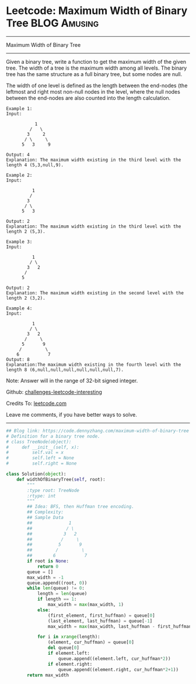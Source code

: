 * Leetcode: Maximum Width of Binary Tree                       :BLOG:Amusing:
#+STARTUP: showeverything
#+OPTIONS: toc:nil \n:t ^:nil creator:nil d:nil
:PROPERTIES:
:type:     redo, binarytree
:END:
---------------------------------------------------------------------
Maximum Width of Binary Tree
---------------------------------------------------------------------
Given a binary tree, write a function to get the maximum width of the given tree. The width of a tree is the maximum width among all levels. The binary tree has the same structure as a full binary tree, but some nodes are null.

The width of one level is defined as the length between the end-nodes (the leftmost and right most non-null nodes in the level, where the null nodes between the end-nodes are also counted into the length calculation.
#+BEGIN_EXAMPLE
Example 1:
Input: 

           1
         /   \
        3     2
       / \     \  
      5   3     9 

Output: 4
Explanation: The maximum width existing in the third level with the length 4 (5,3,null,9).
#+END_EXAMPLE

#+BEGIN_EXAMPLE
Example 2:
Input: 

          1
         /  
        3    
       / \       
      5   3     

Output: 2
Explanation: The maximum width existing in the third level with the length 2 (5,3).
#+END_EXAMPLE

#+BEGIN_EXAMPLE
Example 3:
Input: 

          1
         / \
        3   2 
       /        
      5      

Output: 2
Explanation: The maximum width existing in the second level with the length 2 (3,2).
#+END_EXAMPLE

#+BEGIN_EXAMPLE
Example 4:
Input: 

          1
         / \
        3   2
       /     \  
      5       9 
     /         \
    6           7
Output: 8
Explanation:The maximum width existing in the fourth level with the length 8 (6,null,null,null,null,null,null,7).
#+END_EXAMPLE

Note: Answer will in the range of 32-bit signed integer.

Github: [[https://github.com/DennyZhang/challenges-leetcode-interesting/tree/master/problems/maximum-width-of-binary-tree][challenges-leetcode-interesting]]

Credits To: [[https://leetcode.com/problems/maximum-width-of-binary-tree/description/][leetcode.com]]

Leave me comments, if you have better ways to solve.
---------------------------------------------------------------------

#+BEGIN_SRC python
## Blog link: https://code.dennyzhang.com/maximum-width-of-binary-tree
# Definition for a binary tree node.
# class TreeNode(object):
#     def __init__(self, x):
#         self.val = x
#         self.left = None
#         self.right = None

class Solution(object):
    def widthOfBinaryTree(self, root):
        """
        :type root: TreeNode
        :rtype: int
        """
        ## Idea: BFS, then Huffman tree encoding. 
        ## Complexity:
        ## Sample Data
        ##              1
        ##             / \
        ##            3   2
        ##           /     \  
        ##          5       9 
        ##         /         \
        ##        6           7
        if root is None:
            return 0
        queue = []
        max_width = -1
        queue.append((root, 0))
        while len(queue) != 0:
            length = len(queue)
            if length == 1:
                max_width = max(max_width, 1)
            else:
                (first_element, first_huffman) = queue[0]
                (last_element, last_huffman) = queue[-1]
                max_width = max(max_width, last_huffman - first_huffman + 1)

            for i in xrange(length):
                (element, cur_huffman) = queue[0]
                del queue[0]
                if element.left:
                    queue.append((element.left, cur_huffman*2))
                if element.right:
                    queue.append((element.right, cur_huffman*2+1))
        return max_width
#+END_SRC

#+BEGIN_HTML
<div style="overflow: hidden;">
<div style="float: left; padding: 5px"> <a href="https://www.linkedin.com/in/dennyzhang001"><img src="https://www.dennyzhang.com/wp-content/uploads/sns/linkedin.png" alt="linkedin" /></a></div>
<div style="float: left; padding: 5px"><a href="https://github.com/DennyZhang"><img src="https://www.dennyzhang.com/wp-content/uploads/sns/github.png" alt="github" /></a></div>
<div style="float: left; padding: 5px"><a href="https://www.dennyzhang.com/slack" target="_blank" rel="nofollow"><img src="http://slack.dennyzhang.com/badge.svg" alt="slack"/></a></div>
</div>
#+END_HTML
